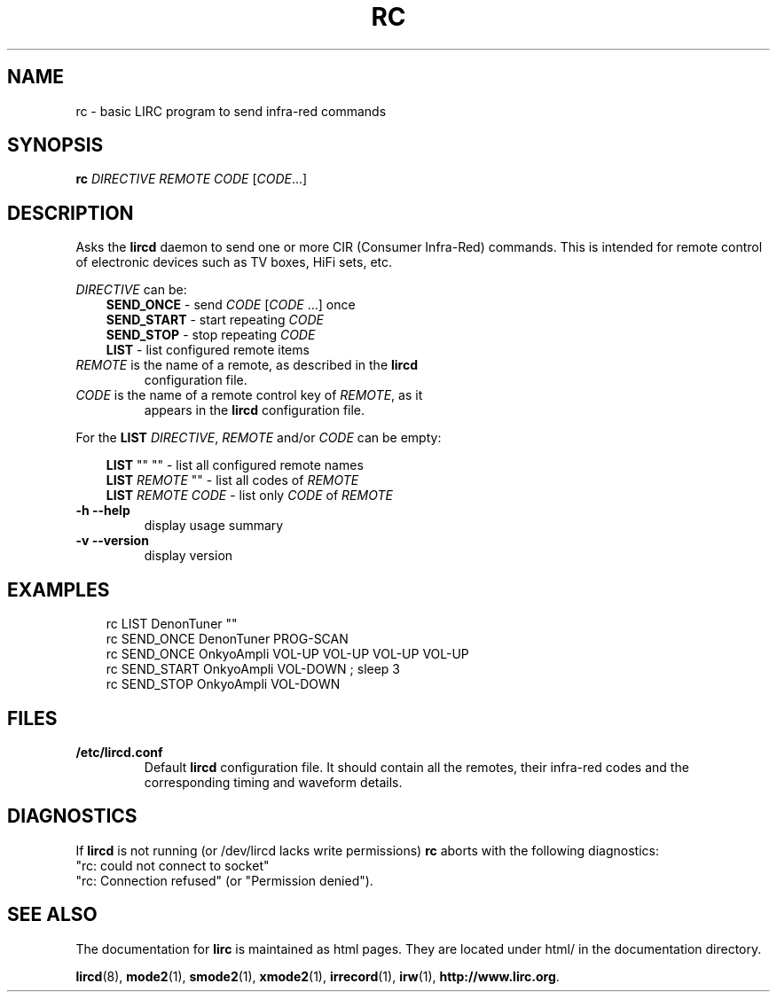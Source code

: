 .\" DO NOT MODIFY THIS FILE!  It was generated by help2man 1.24.
.TH RC "1" "October 2002" "rc 0.6.6" FSF
.SH NAME
rc - basic LIRC program to send infra-red commands
.SH SYNOPSIS
.B rc
\fIDIRECTIVE REMOTE CODE \fR[\fICODE\fR...]
.SH DESCRIPTION
Asks the \fBlircd\fR daemon to send one or more CIR
(Consumer Infra-Red) commands. This is intended for remote control
of electronic devices such as TV boxes, HiFi sets, etc.
.PP
\fIDIRECTIVE\fR can be:
.nf
.RS 3
\fBSEND_ONCE\fR    - send \fICODE\fR [\fICODE\fR ...] once
\fBSEND_START\fR   - start repeating \fICODE\fR
\fBSEND_STOP\fR    - stop repeating \fICODE\fR
\fBLIST\fR         - list configured remote items
.RE
.fi

.TP 
\fIREMOTE\fR is the name of a remote, as described in the \fBlircd\fR
configuration file.

.TP
\fICODE\fR is the name of a remote control key of \fIREMOTE\fR, as it
appears in the \fBlircd\fR configuration file.

.PP
For the \fBLIST\fR \fIDIRECTIVE\fR, \fIREMOTE\fR and/or \fICODE\fR
can be empty:

.nf
.RS 3
\fBLIST\fR   ""    ""   - list all configured remote names
\fBLIST\fR \fIREMOTE\fR  ""   - list all codes of \fIREMOTE\fR
\fBLIST\fR \fIREMOTE\fR \fICODE\fR  - list only \fICODE\fR of \fIREMOTE\fR
.RE
.fi
.TP
\fB\-h\fR \fB\-\-help\fR
display usage summary
.TP
\fB\-v\fR \fB\-\-version\fR
display version
.SH EXAMPLES
.nf
.RS 3
rc LIST DenonTuner ""
rc SEND_ONCE  DenonTuner PROG-SCAN 
rc SEND_ONCE  OnkyoAmpli VOL-UP VOL-UP VOL-UP VOL-UP
rc SEND_START OnkyoAmpli VOL-DOWN ; sleep 3
rc SEND_STOP  OnkyoAmpli VOL-DOWN
.RE
.fi
.SH FILES
.TP
.B /etc/lircd.conf
Default \fBlircd\fR configuration file.  It should contain all the
remotes, their infra-red codes and the corresponding timing and 
waveform details.

.SH DIAGNOSTICS
If \fBlircd\fR is not running (or /dev/lircd lacks write permissions)
\fBrc\fR aborts with the following diagnostics:
.nf
"rc: could not connect to socket"
"rc: Connection refused" (or "Permission denied").
.fi
.SH "SEE ALSO"
The documentation for
.B lirc
is maintained as html pages. They are located under html/ in the
documentation directory.

.BR lircd "(8), " mode2 "(1), " smode2 "(1), " xmode2 "(1), " 
.BR irrecord "(1), " irw "(1), " http://www.lirc.org .

